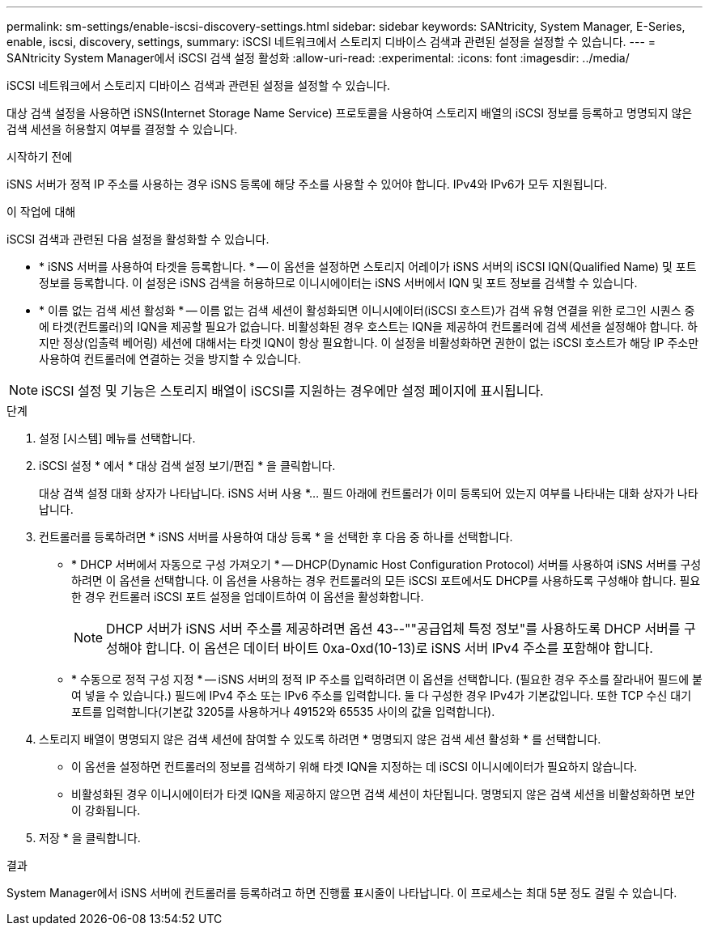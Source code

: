 ---
permalink: sm-settings/enable-iscsi-discovery-settings.html 
sidebar: sidebar 
keywords: SANtricity, System Manager, E-Series, enable, iscsi, discovery, settings, 
summary: iSCSI 네트워크에서 스토리지 디바이스 검색과 관련된 설정을 설정할 수 있습니다. 
---
= SANtricity System Manager에서 iSCSI 검색 설정 활성화
:allow-uri-read: 
:experimental: 
:icons: font
:imagesdir: ../media/


[role="lead"]
iSCSI 네트워크에서 스토리지 디바이스 검색과 관련된 설정을 설정할 수 있습니다.

대상 검색 설정을 사용하면 iSNS(Internet Storage Name Service) 프로토콜을 사용하여 스토리지 배열의 iSCSI 정보를 등록하고 명명되지 않은 검색 세션을 허용할지 여부를 결정할 수 있습니다.

.시작하기 전에
iSNS 서버가 정적 IP 주소를 사용하는 경우 iSNS 등록에 해당 주소를 사용할 수 있어야 합니다. IPv4와 IPv6가 모두 지원됩니다.

.이 작업에 대해
iSCSI 검색과 관련된 다음 설정을 활성화할 수 있습니다.

* * iSNS 서버를 사용하여 타겟을 등록합니다. * -- 이 옵션을 설정하면 스토리지 어레이가 iSNS 서버의 iSCSI IQN(Qualified Name) 및 포트 정보를 등록합니다. 이 설정은 iSNS 검색을 허용하므로 이니시에이터는 iSNS 서버에서 IQN 및 포트 정보를 검색할 수 있습니다.
* * 이름 없는 검색 세션 활성화 * -- 이름 없는 검색 세션이 활성화되면 이니시에이터(iSCSI 호스트)가 검색 유형 연결을 위한 로그인 시퀀스 중에 타겟(컨트롤러)의 IQN을 제공할 필요가 없습니다. 비활성화된 경우 호스트는 IQN을 제공하여 컨트롤러에 검색 세션을 설정해야 합니다. 하지만 정상(입출력 베어링) 세션에 대해서는 타겟 IQN이 항상 필요합니다. 이 설정을 비활성화하면 권한이 없는 iSCSI 호스트가 해당 IP 주소만 사용하여 컨트롤러에 연결하는 것을 방지할 수 있습니다.


[NOTE]
====
iSCSI 설정 및 기능은 스토리지 배열이 iSCSI를 지원하는 경우에만 설정 페이지에 표시됩니다.

====
.단계
. 설정 [시스템] 메뉴를 선택합니다.
. iSCSI 설정 * 에서 * 대상 검색 설정 보기/편집 * 을 클릭합니다.
+
대상 검색 설정 대화 상자가 나타납니다. iSNS 서버 사용 *... 필드 아래에 컨트롤러가 이미 등록되어 있는지 여부를 나타내는 대화 상자가 나타납니다.

. 컨트롤러를 등록하려면 * iSNS 서버를 사용하여 대상 등록 * 을 선택한 후 다음 중 하나를 선택합니다.
+
** * DHCP 서버에서 자동으로 구성 가져오기 * -- DHCP(Dynamic Host Configuration Protocol) 서버를 사용하여 iSNS 서버를 구성하려면 이 옵션을 선택합니다. 이 옵션을 사용하는 경우 컨트롤러의 모든 iSCSI 포트에서도 DHCP를 사용하도록 구성해야 합니다. 필요한 경우 컨트롤러 iSCSI 포트 설정을 업데이트하여 이 옵션을 활성화합니다.
+
[NOTE]
====
DHCP 서버가 iSNS 서버 주소를 제공하려면 옵션 43--""공급업체 특정 정보"를 사용하도록 DHCP 서버를 구성해야 합니다. 이 옵션은 데이터 바이트 0xa-0xd(10-13)로 iSNS 서버 IPv4 주소를 포함해야 합니다.

====
** * 수동으로 정적 구성 지정 * -- iSNS 서버의 정적 IP 주소를 입력하려면 이 옵션을 선택합니다. (필요한 경우 주소를 잘라내어 필드에 붙여 넣을 수 있습니다.) 필드에 IPv4 주소 또는 IPv6 주소를 입력합니다. 둘 다 구성한 경우 IPv4가 기본값입니다. 또한 TCP 수신 대기 포트를 입력합니다(기본값 3205를 사용하거나 49152와 65535 사이의 값을 입력합니다).


. 스토리지 배열이 명명되지 않은 검색 세션에 참여할 수 있도록 하려면 * 명명되지 않은 검색 세션 활성화 * 를 선택합니다.
+
** 이 옵션을 설정하면 컨트롤러의 정보를 검색하기 위해 타겟 IQN을 지정하는 데 iSCSI 이니시에이터가 필요하지 않습니다.
** 비활성화된 경우 이니시에이터가 타겟 IQN을 제공하지 않으면 검색 세션이 차단됩니다. 명명되지 않은 검색 세션을 비활성화하면 보안이 강화됩니다.


. 저장 * 을 클릭합니다.


.결과
System Manager에서 iSNS 서버에 컨트롤러를 등록하려고 하면 진행률 표시줄이 나타납니다. 이 프로세스는 최대 5분 정도 걸릴 수 있습니다.
